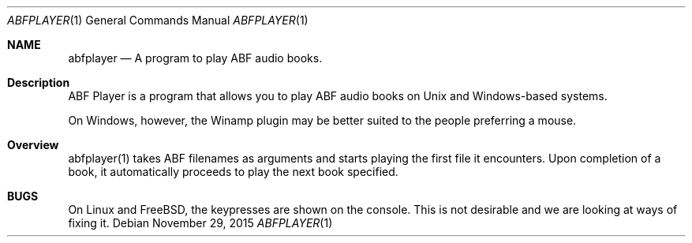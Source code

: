.\" $Id$
.\" A first draft manual page for abfplayer
.\" This is only a draft page - as such, we do not really know whether it will display properly.
.\" I hope it will prove useful.
.Dd November 29, 2015
.Dt ABFPLAYER 1
.Os
.Sh NAME
.Nm abfplayer
.Nd A program to play ABF audio books.
.Sh Description
ABF Player is a program that allows you to play ABF audio books on Unix and Windows-based systems.
.Pp
On Windows, however, the Winamp plugin may be better suited to the people preferring a mouse.
.Sh Overview
abfplayer(1) takes ABF filenames as arguments and starts playing the first file it encounters. Upon completion of a book, it automatically proceeds to play the next book specified.
.Sh BUGS
On Linux and FreeBSD, the keypresses are shown on the console. This is not desirable and we are looking at ways of fixing it.
